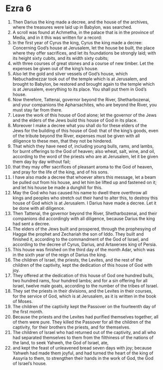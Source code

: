 ﻿
* Ezra 6
1. Then Darius the king made a decree, and the house of the archives, where the treasures were laid up in Babylon, was searched. 
2. A scroll was found at Achmetha, in the palace that is in the province of Media, and in it this was written for a record: 
3. In the first year of Cyrus the king, Cyrus the king made a decree: Concerning God’s house at Jerusalem, let the house be built, the place where they offer sacrifices, and let its foundations be strongly laid; with its height sixty cubits, and its width sixty cubits; 
4. with three courses of great stones and a course of new timber. Let the expenses be given out of the king’s house. 
5. Also let the gold and silver vessels of God’s house, which Nebuchadnezzar took out of the temple which is at Jerusalem, and brought to Babylon, be restored and brought again to the temple which is at Jerusalem, everything to its place. You shall put them in God’s house. 
6. Now therefore, Tattenai, governor beyond the River, Shetharbozenai, and your companions the Apharsachites, who are beyond the River, you must stay far from there. 
7. Leave the work of this house of God alone; let the governor of the Jews and the elders of the Jews build this house of God in its place. 
8. Moreover I make a decree what you shall do for these elders of the Jews for the building of this house of God: that of the king’s goods, even of the tribute beyond the River, expenses must be given with all diligence to these men, that they not be hindered. 
9. That which they have need of, including young bulls, rams, and lambs, for burnt offerings to the God of heaven; also wheat, salt, wine, and oil, according to the word of the priests who are at Jerusalem, let it be given them day by day without fail; 
10. that they may offer sacrifices of pleasant aroma to the God of heaven, and pray for the life of the king, and of his sons. 
11. I have also made a decree that whoever alters this message, let a beam be pulled out from his house, and let him be lifted up and fastened on it; and let his house be made a dunghill for this. 
12. May the God who has caused his name to dwell there overthrow all kings and peoples who stretch out their hand to alter this, to destroy this house of God which is at Jerusalem. I Darius have made a decree. Let it be done with all diligence. 
13. Then Tattenai, the governor beyond the River, Shetharbozenai, and their companions did accordingly with all diligence, because Darius the king had sent a decree. 
14. The elders of the Jews built and prospered, through the prophesying of Haggai the prophet and Zechariah the son of Iddo. They built and finished it, according to the commandment of the God of Israel, and according to the decree of Cyrus, Darius, and Artaxerxes king of Persia. 
15. This house was finished on the third day of the month Adar, which was in the sixth year of the reign of Darius the king. 
16. The children of Israel, the priests, the Levites, and the rest of the children of the captivity, kept the dedication of this house of God with joy. 
17. They offered at the dedication of this house of God one hundred bulls, two hundred rams, four hundred lambs; and for a sin offering for all Israel, twelve male goats, according to the number of the tribes of Israel. 
18. They set the priests in their divisions, and the Levites in their courses, for the service of God, which is at Jerusalem, as it is written in the book of Moses. 
19. The children of the captivity kept the Passover on the fourteenth day of the first month. 
20. Because the priests and the Levites had purified themselves together, all of them were pure. They killed the Passover for all the children of the captivity, for their brothers the priests, and for themselves. 
21. The children of Israel who had returned out of the captivity, and all who had separated themselves to them from the filthiness of the nations of the land, to seek Yahweh, the God of Israel, ate, 
22. and kept the feast of unleavened bread seven days with joy; because Yahweh had made them joyful, and had turned the heart of the king of Assyria to them, to strengthen their hands in the work of God, the God of Israel’s house. 
